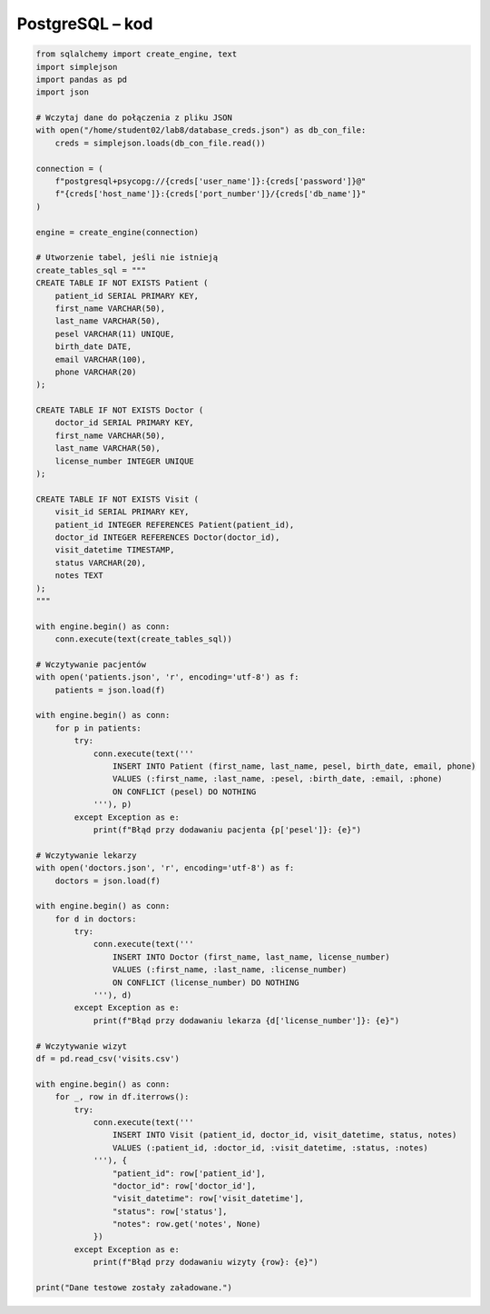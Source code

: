PostgreSQL – kod
~~~~~~~~~~~~~~~~~~~~~~~~~~~~~~~~~~~~

.. code-block:: python

    from sqlalchemy import create_engine, text
    import simplejson
    import pandas as pd
    import json

    # Wczytaj dane do połączenia z pliku JSON
    with open("/home/student02/lab8/database_creds.json") as db_con_file:
        creds = simplejson.loads(db_con_file.read())

    connection = (
        f"postgresql+psycopg://{creds['user_name']}:{creds['password']}@"
        f"{creds['host_name']}:{creds['port_number']}/{creds['db_name']}"
    )

    engine = create_engine(connection)

    # Utworzenie tabel, jeśli nie istnieją
    create_tables_sql = """
    CREATE TABLE IF NOT EXISTS Patient (
        patient_id SERIAL PRIMARY KEY,
        first_name VARCHAR(50),
        last_name VARCHAR(50),
        pesel VARCHAR(11) UNIQUE,
        birth_date DATE,
        email VARCHAR(100),
        phone VARCHAR(20)
    );

    CREATE TABLE IF NOT EXISTS Doctor (
        doctor_id SERIAL PRIMARY KEY,
        first_name VARCHAR(50),
        last_name VARCHAR(50),
        license_number INTEGER UNIQUE
    );

    CREATE TABLE IF NOT EXISTS Visit (
        visit_id SERIAL PRIMARY KEY,
        patient_id INTEGER REFERENCES Patient(patient_id),
        doctor_id INTEGER REFERENCES Doctor(doctor_id),
        visit_datetime TIMESTAMP,
        status VARCHAR(20),
        notes TEXT
    );
    """

    with engine.begin() as conn:
        conn.execute(text(create_tables_sql))

    # Wczytywanie pacjentów
    with open('patients.json', 'r', encoding='utf-8') as f:
        patients = json.load(f)

    with engine.begin() as conn:
        for p in patients:
            try:
                conn.execute(text('''
                    INSERT INTO Patient (first_name, last_name, pesel, birth_date, email, phone)
                    VALUES (:first_name, :last_name, :pesel, :birth_date, :email, :phone)
                    ON CONFLICT (pesel) DO NOTHING
                '''), p)
            except Exception as e:
                print(f"Błąd przy dodawaniu pacjenta {p['pesel']}: {e}")

    # Wczytywanie lekarzy
    with open('doctors.json', 'r', encoding='utf-8') as f:
        doctors = json.load(f)

    with engine.begin() as conn:
        for d in doctors:
            try:
                conn.execute(text('''
                    INSERT INTO Doctor (first_name, last_name, license_number)
                    VALUES (:first_name, :last_name, :license_number)
                    ON CONFLICT (license_number) DO NOTHING
                '''), d)
            except Exception as e:
                print(f"Błąd przy dodawaniu lekarza {d['license_number']}: {e}")

    # Wczytywanie wizyt
    df = pd.read_csv('visits.csv')

    with engine.begin() as conn:
        for _, row in df.iterrows():
            try:
                conn.execute(text('''
                    INSERT INTO Visit (patient_id, doctor_id, visit_datetime, status, notes)
                    VALUES (:patient_id, :doctor_id, :visit_datetime, :status, :notes)
                '''), {
                    "patient_id": row['patient_id'],
                    "doctor_id": row['doctor_id'],
                    "visit_datetime": row['visit_datetime'],
                    "status": row['status'],
                    "notes": row.get('notes', None)
                })
            except Exception as e:
                print(f"Błąd przy dodawaniu wizyty {row}: {e}")

    print("Dane testowe zostały załadowane.")

